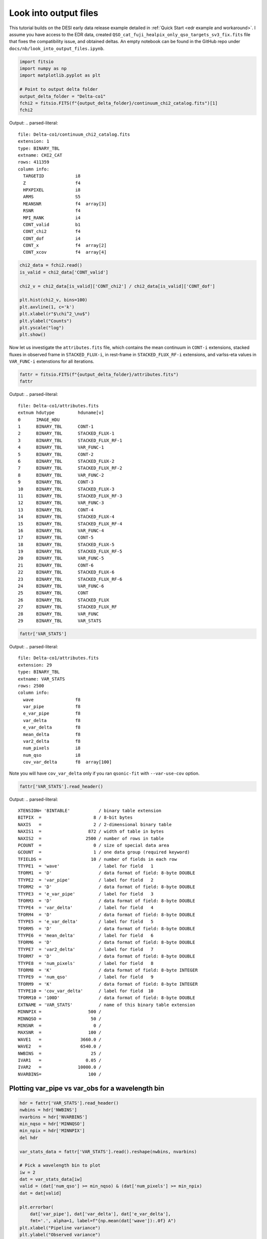 Look into output files
========================

This tutorial builds on the DESI early data release example detailed in :ref:`Quick Start <edr example and workaround>`. I assume you have access to the EDR data, created ``QSO_cat_fuji_healpix_only_qso_targets_sv3_fix.fits`` file that fixes the compatibility issue, and obtained deltas. An empty notebook can be found in the GitHub repo under ``docs/nb/look_into_output_files.ipynb``.

.. code:: python3

    import fitsio
    import numpy as np
    import matplotlib.pyplot as plt

    # Point to output delta folder
    output_delta_folder = "Delta-co1"
    fchi2 = fitsio.FITS(f"{output_delta_folder}/continuum_chi2_catalog.fits")[1]
    fchi2

Output:
.. parsed-literal::

    
      file: Delta-co1/continuum_chi2_catalog.fits
      extension: 1
      type: BINARY_TBL
      extname: CHI2_CAT
      rows: 411359
      column info:
        TARGETID            i8  
        Z                   f4  
        HPXPIXEL            i8  
        ARMS                S5  
        MEANSNR             f4  array[3]
        RSNR                f4  
        MPI_RANK            i4  
        CONT_valid          b1  
        CONT_chi2           f4  
        CONT_dof            i4  
        CONT_x              f4  array[2]
        CONT_xcov           f4  array[4]



.. code:: python3

    chi2_data = fchi2.read()
    is_valid = chi2_data['CONT_valid']

    chi2_v = chi2_data[is_valid]['CONT_chi2'] / chi2_data[is_valid]['CONT_dof']
    
    plt.hist(chi2_v, bins=100)
    plt.axvline(1, c='k')
    plt.xlabel(r"$\chi^2_\nu$")
    plt.ylabel("Counts")
    plt.yscale("log")
    plt.show()



.. image:: ../_static/chi2cat_hist.png


Now let us investigate the ``attributes.fits`` file, which contains the mean continuum in ``CONT-i`` extensions, stacked fluxes in observed frame in ``STACKED_FLUX-i``, in rest-frame in ``STACKED_FLUX_RF-i`` extensions, and varlss-eta values in ``VAR_FUNC-i`` extenstions for all iterations.

.. code:: python3

    fattr = fitsio.FITS(f"{output_delta_folder}/attributes.fits")
    fattr

Output:
.. parsed-literal::

    
      file: Delta-co1/attributes.fits
      extnum hdutype         hduname[v]
      0      IMAGE_HDU       
      1      BINARY_TBL      CONT-1
      2      BINARY_TBL      STACKED_FLUX-1
      3      BINARY_TBL      STACKED_FLUX_RF-1
      4      BINARY_TBL      VAR_FUNC-1
      5      BINARY_TBL      CONT-2
      6      BINARY_TBL      STACKED_FLUX-2
      7      BINARY_TBL      STACKED_FLUX_RF-2
      8      BINARY_TBL      VAR_FUNC-2
      9      BINARY_TBL      CONT-3
      10     BINARY_TBL      STACKED_FLUX-3
      11     BINARY_TBL      STACKED_FLUX_RF-3
      12     BINARY_TBL      VAR_FUNC-3
      13     BINARY_TBL      CONT-4
      14     BINARY_TBL      STACKED_FLUX-4
      15     BINARY_TBL      STACKED_FLUX_RF-4
      16     BINARY_TBL      VAR_FUNC-4
      17     BINARY_TBL      CONT-5
      18     BINARY_TBL      STACKED_FLUX-5
      19     BINARY_TBL      STACKED_FLUX_RF-5
      20     BINARY_TBL      VAR_FUNC-5
      21     BINARY_TBL      CONT-6
      22     BINARY_TBL      STACKED_FLUX-6
      23     BINARY_TBL      STACKED_FLUX_RF-6
      24     BINARY_TBL      VAR_FUNC-6
      25     BINARY_TBL      CONT
      26     BINARY_TBL      STACKED_FLUX
      27     BINARY_TBL      STACKED_FLUX_RF
      28     BINARY_TBL      VAR_FUNC
      29     BINARY_TBL      VAR_STATS



.. code:: python3

    fattr['VAR_STATS']

Output:
.. parsed-literal::

    
      file: Delta-co1/attributes.fits
      extension: 29
      type: BINARY_TBL
      extname: VAR_STATS
      rows: 2500
      column info:
        wave                f8  
        var_pipe            f8  
        e_var_pipe          f8  
        var_delta           f8  
        e_var_delta         f8  
        mean_delta          f8  
        var2_delta          f8  
        num_pixels          i8  
        num_qso             i8  
        cov_var_delta       f8  array[100]

Note you will have ``cov_var_delta`` only if you ran ``qsonic-fit`` with ``--var-use-cov`` option.

.. code:: python3

    fattr['VAR_STATS'].read_header()



Output:
.. parsed-literal::

    
    XTENSION= 'BINTABLE'           / binary table extension
    BITPIX  =                    8 / 8-bit bytes
    NAXIS   =                    2 / 2-dimensional binary table
    NAXIS1  =                  872 / width of table in bytes
    NAXIS2  =                 2500 / number of rows in table
    PCOUNT  =                    0 / size of special data area
    GCOUNT  =                    1 / one data group (required keyword)
    TFIELDS =                   10 / number of fields in each row
    TTYPE1  = 'wave'               / label for field   1
    TFORM1  = 'D'                  / data format of field: 8-byte DOUBLE
    TTYPE2  = 'var_pipe'           / label for field   2
    TFORM2  = 'D'                  / data format of field: 8-byte DOUBLE
    TTYPE3  = 'e_var_pipe'         / label for field   3
    TFORM3  = 'D'                  / data format of field: 8-byte DOUBLE
    TTYPE4  = 'var_delta'          / label for field   4
    TFORM4  = 'D'                  / data format of field: 8-byte DOUBLE
    TTYPE5  = 'e_var_delta'        / label for field   5
    TFORM5  = 'D'                  / data format of field: 8-byte DOUBLE
    TTYPE6  = 'mean_delta'         / label for field   6
    TFORM6  = 'D'                  / data format of field: 8-byte DOUBLE
    TTYPE7  = 'var2_delta'         / label for field   7
    TFORM7  = 'D'                  / data format of field: 8-byte DOUBLE
    TTYPE8  = 'num_pixels'         / label for field   8
    TFORM8  = 'K'                  / data format of field: 8-byte INTEGER
    TTYPE9  = 'num_qso'            / label for field   9
    TFORM9  = 'K'                  / data format of field: 8-byte INTEGER
    TTYPE10 = 'cov_var_delta'      / label for field  10
    TFORM10 = '100D'               / data format of field: 8-byte DOUBLE
    EXTNAME = 'VAR_STATS'          / name of this binary table extension
    MINNPIX =                  500 / 
    MINNQSO =                   50 / 
    MINSNR  =                    0 / 
    MAXSNR  =                  100 / 
    WAVE1   =               3660.0 / 
    WAVE2   =               6540.0 / 
    NWBINS  =                   25 / 
    IVAR1   =                 0.05 / 
    IVAR2   =              10000.0 / 
    NVARBINS=                  100 / 



Plotting var_pipe vs var_obs for a wavelength bin
-------------------------------------------------

.. code:: python3

    hdr = fattr['VAR_STATS'].read_header()
    nwbins = hdr['NWBINS']
    nvarbins = hdr['NVARBINS']
    min_nqso = hdr['MINNQSO']
    min_npix = hdr['MINNPIX']
    del hdr
    
    var_stats_data = fattr['VAR_STATS'].read().reshape(nwbins, nvarbins)
    
    # Pick a wavelength bin to plot
    iw = 2
    dat = var_stats_data[iw]
    valid = (dat['num_qso'] >= min_nqso) & (dat['num_pixels'] >= min_npix)
    dat = dat[valid]
    
    plt.errorbar(
        dat['var_pipe'], dat['var_delta'], dat['e_var_delta'],
        fmt='.', alpha=1, label=f"{np.mean(dat['wave']):.0f} A")
    plt.xlabel("Pipeline variance")
    plt.ylabel("Observed variance")
    plt.xscale("log")
    plt.yscale("log")
    plt.grid()
    plt.legend()
    plt.show()



.. image:: ../_static/chi2cat_varpipe-obs.png


Plot covariance between these points
------------------------------------

.. code:: python3

    cov = dat['cov_var_delta'][:, valid]
    norm = np.sqrt(cov.diagonal())
    plt.imshow(cov / np.outer(norm, norm), vmin=-1, vmax=1, cmap=plt.cm.seismic)
    plt.gca().invert_yaxis()
    plt.gca().invert_xaxis()
    plt.show()



.. image:: ../_static/chi2cat_covariance.png


Plot var_pipe vs mean_delta
---------------------------

.. code:: python3

    plt.errorbar(
        dat['var_pipe'], dat['mean_delta'], np.sqrt(dat['var_delta'] / dat['num_pixels']),
        fmt='.', alpha=1, label=f"{np.mean(dat['wave']):.0f} A")
    plt.xlabel("Pipeline variance")
    plt.ylabel("Observed mean delta")
    plt.xscale("log")
    plt.grid()
    plt.axhline(0, c='k')
    plt.legend()
    plt.show()



.. image:: ../_static/chi2cat_varpipe-mean.png